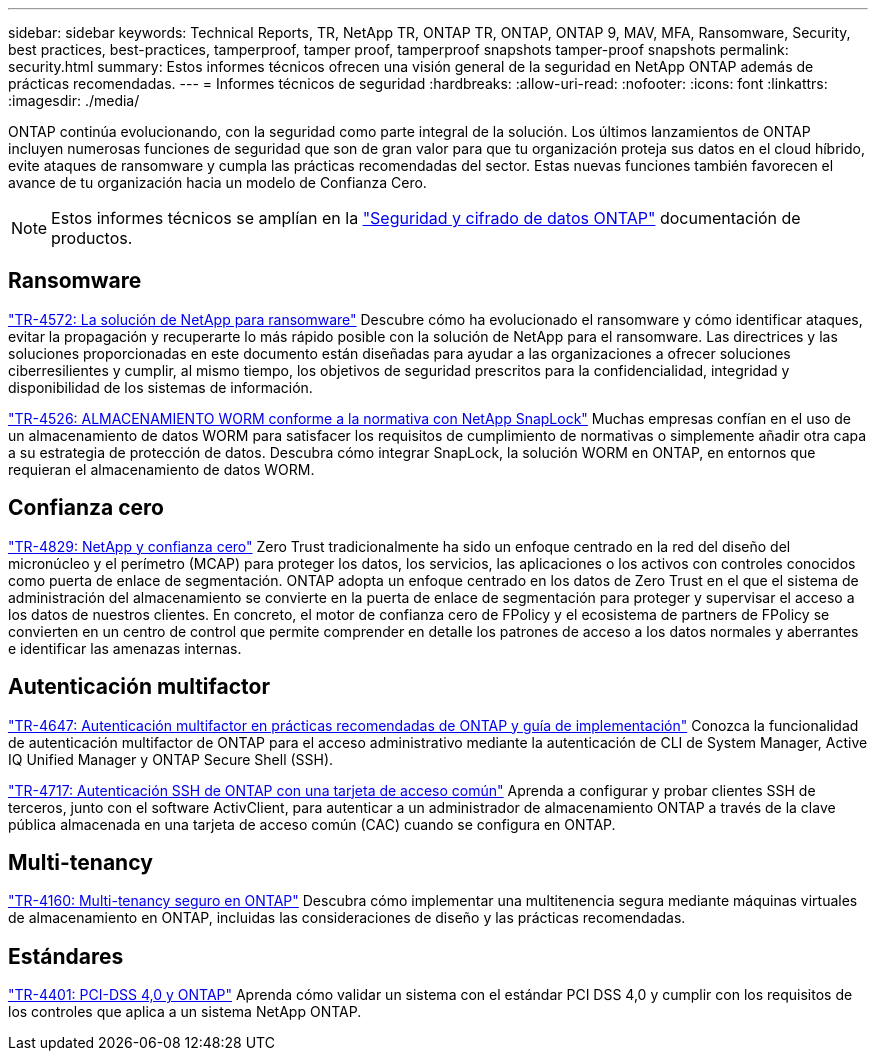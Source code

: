 ---
sidebar: sidebar 
keywords: Technical Reports, TR, NetApp TR, ONTAP TR, ONTAP, ONTAP 9, MAV, MFA, Ransomware, Security, best practices, best-practices, tamperproof, tamper proof, tamperproof snapshots tamper-proof snapshots 
permalink: security.html 
summary: Estos informes técnicos ofrecen una visión general de la seguridad en NetApp ONTAP además de prácticas recomendadas. 
---
= Informes técnicos de seguridad
:hardbreaks:
:allow-uri-read: 
:nofooter: 
:icons: font
:linkattrs: 
:imagesdir: ./media/


[role="lead"]
ONTAP continúa evolucionando, con la seguridad como parte integral de la solución. Los últimos lanzamientos de ONTAP incluyen numerosas funciones de seguridad que son de gran valor para que tu organización proteja sus datos en el cloud híbrido, evite ataques de ransomware y cumpla las prácticas recomendadas del sector. Estas nuevas funciones también favorecen el avance de tu organización hacia un modelo de Confianza Cero.

[NOTE]
====
Estos informes técnicos se amplían en la link:https://docs.netapp.com/us-en/ontap/security-encryption/index.html["Seguridad y cifrado de datos ONTAP"] documentación de productos.

====


== Ransomware

link:https://www.netapp.com/pdf.html?item=/media/7334-tr4572.pdf["TR-4572: La solución de NetApp para ransomware"^]
Descubre cómo ha evolucionado el ransomware y cómo identificar ataques, evitar la propagación y recuperarte lo más rápido posible con la solución de NetApp para el ransomware. Las directrices y las soluciones proporcionadas en este documento están diseñadas para ayudar a las organizaciones a ofrecer soluciones ciberresilientes y cumplir, al mismo tiempo, los objetivos de seguridad prescritos para la confidencialidad, integridad y disponibilidad de los sistemas de información.

link:https://www.netapp.com/pdf.html?item=/media/6158-tr4526.pdf["TR-4526: ALMACENAMIENTO WORM conforme a la normativa con NetApp SnapLock"^]
Muchas empresas confían en el uso de un almacenamiento de datos WORM para satisfacer los requisitos de cumplimiento de normativas o simplemente añadir otra capa a su estrategia de protección de datos. Descubra cómo integrar SnapLock, la solución WORM en ONTAP, en entornos que requieran el almacenamiento de datos WORM.



== Confianza cero

link:https://www.netapp.com/pdf.html?item=/media/19756-tr-4829.pdf["TR-4829: NetApp y confianza cero"^]
Zero Trust tradicionalmente ha sido un enfoque centrado en la red del diseño del micronúcleo y el perímetro (MCAP) para proteger los datos, los servicios, las aplicaciones o los activos con controles conocidos como puerta de enlace de segmentación. ONTAP adopta un enfoque centrado en los datos de Zero Trust en el que el sistema de administración del almacenamiento se convierte en la puerta de enlace de segmentación para proteger y supervisar el acceso a los datos de nuestros clientes. En concreto, el motor de confianza cero de FPolicy y el ecosistema de partners de FPolicy se convierten en un centro de control que permite comprender en detalle los patrones de acceso a los datos normales y aberrantes e identificar las amenazas internas.



== Autenticación multifactor

link:https://www.netapp.com/pdf.html?item=/media/17055-tr4647.pdf["TR-4647: Autenticación multifactor en prácticas recomendadas de ONTAP y guía de implementación"^]
Conozca la funcionalidad de autenticación multifactor de ONTAP para el acceso administrativo mediante la autenticación de CLI de System Manager, Active IQ Unified Manager y ONTAP Secure Shell (SSH).

link:https://www.netapp.com/pdf.html?item=/media/17036-tr4717.pdf["TR-4717: Autenticación SSH de ONTAP con una tarjeta de acceso común"^]
Aprenda a configurar y probar clientes SSH de terceros, junto con el software ActivClient, para autenticar a un administrador de almacenamiento ONTAP a través de la clave pública almacenada en una tarjeta de acceso común (CAC) cuando se configura en ONTAP.



== Multi-tenancy

link:https://www.netapp.com/pdf.html?item=/media/16886-tr-4160.pdf["TR-4160: Multi-tenancy seguro en ONTAP"^]
Descubra cómo implementar una multitenencia segura mediante máquinas virtuales de almacenamiento en ONTAP, incluidas las consideraciones de diseño y las prácticas recomendadas.



== Estándares

link:https://www.netapp.com/pdf.html?item=/media/17180-tr4401.pdf["TR-4401: PCI-DSS 4,0 y ONTAP"^]
Aprenda cómo validar un sistema con el estándar PCI DSS 4,0 y cumplir con los requisitos de los controles que aplica a un sistema NetApp ONTAP.
